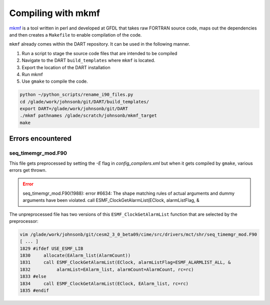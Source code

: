 ###################
Compiling with mkmf
###################

`mkmf <https://extranet.gfdl.noaa.gov/~vb/mkmf.html>`_ is a tool written in
perl and developed at GFDL that takes raw FORTRAN source code, maps out the
dependencies and then creates a ``Makefile`` to enable compilation of the code.


``mkmf`` already comes within the DART repository.  It can be used in the
following manner.

1. Run a script to stage the source code files that are intended to be compiled
2. Navigate to the DART ``build_templates`` where ``mkmf`` is located.
3. Export the location of the DART installation
4. Run mkmf
5. Use ``gmake`` to compile the code.

.. code-block::

   python ~/python_scripts/rename_i90_files.py
   cd /glade/work/johnsonb/git/DART/build_templates/
   export DART=/glade/work/johnsonb/git/DART
   ./mkmf pathnames /glade/scratch/johnsonb/mkmf_target
   make

Errors encountered
==================

seq_timemgr_mod.F90
-------------------

This file gets preprocessed by setting the `-E` flag in `config_compilers.xml`
but when it gets compiled by ``gmake``, various errors get thrown.

.. error::

   seq_timemgr_mod.F90(1988): error #6634: The shape matching rules of actual
   arguments and dummy arguments have been violated.
   call ESMF_ClockGetAlarmList(EClock, alarmListFlag, &

The unpreprocessed file has two versions of this ``ESMF_ClockGetAlarmList`` 
function that are selected by the preprocessor:

.. code-block::

   vim /glade/work/johnsonb/git/cesm2_3_0_beta09/cime/src/drivers/mct/shr/seq_timemgr_mod.F90
   [ ... ]
   1829 #ifdef USE_ESMF_LIB
   1830     allocate(EAlarm_list(AlarmCount))
   1831     call ESMF_ClockGetAlarmList(EClock, alarmListFlag=ESMF_ALARMLIST_ALL, &
   1832          alarmList=EAlarm_list, alarmCount=AlarmCount, rc=rc)
   1833 #else
   1834     call ESMF_ClockGetAlarmList(EClock, EAlarm_list, rc=rc)
   1835 #endif



